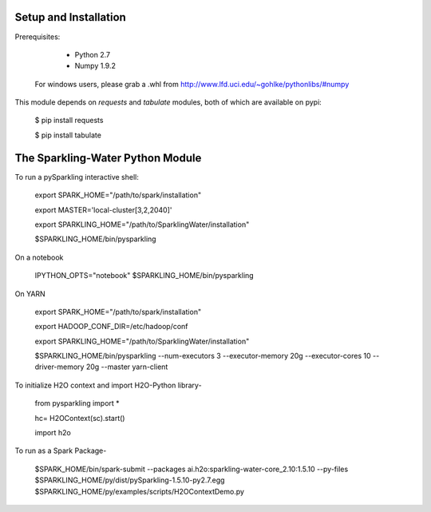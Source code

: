 Setup and Installation
======================

Prerequisites:
    
    - Python 2.7
    - Numpy 1.9.2

  For windows users, please grab a .whl from http://www.lfd.uci.edu/~gohlke/pythonlibs/#numpy

This module depends on *requests* and *tabulate* modules, both of which are available on pypi:

    $ pip install requests

    $ pip install tabulate

The Sparkling-Water Python Module
=====================
To run a pySparkling interactive shell:
    
    export SPARK_HOME="/path/to/spark/installation"
    
    export MASTER='local-cluster[3,2,2040]'
    
    export SPARKLING_HOME="/path/to/SparklingWater/installation"
    
    $SPARKLING_HOME/bin/pysparkling

On a notebook
    
    IPYTHON_OPTS="notebook" $SPARKLING_HOME/bin/pysparkling
On YARN
    
    export SPARK_HOME="/path/to/spark/installation"
    
    export HADOOP_CONF_DIR=/etc/hadoop/conf
    
    export SPARKLING_HOME="/path/to/SparklingWater/installation"
    
    $SPARKLING_HOME/bin/pysparkling --num-executors 3 --executor-memory 20g --executor-cores 10 --driver-memory 20g --master yarn-client
    
To initialize H2O context and import H2O-Python library-
    
    from pysparkling import *
    
    hc= H2OContext(sc).start()
    
    import h2o

To run as a Spark Package-
	
	$SPARK_HOME/bin/spark-submit 
	--packages ai.h2o:sparkling-water-core_2.10:1.5.10  
	--py-files $SPARKLING_HOME/py/dist/pySparkling-1.5.10-py2.7.egg  $SPARKLING_HOME/py/examples/scripts/H2OContextDemo.py 
